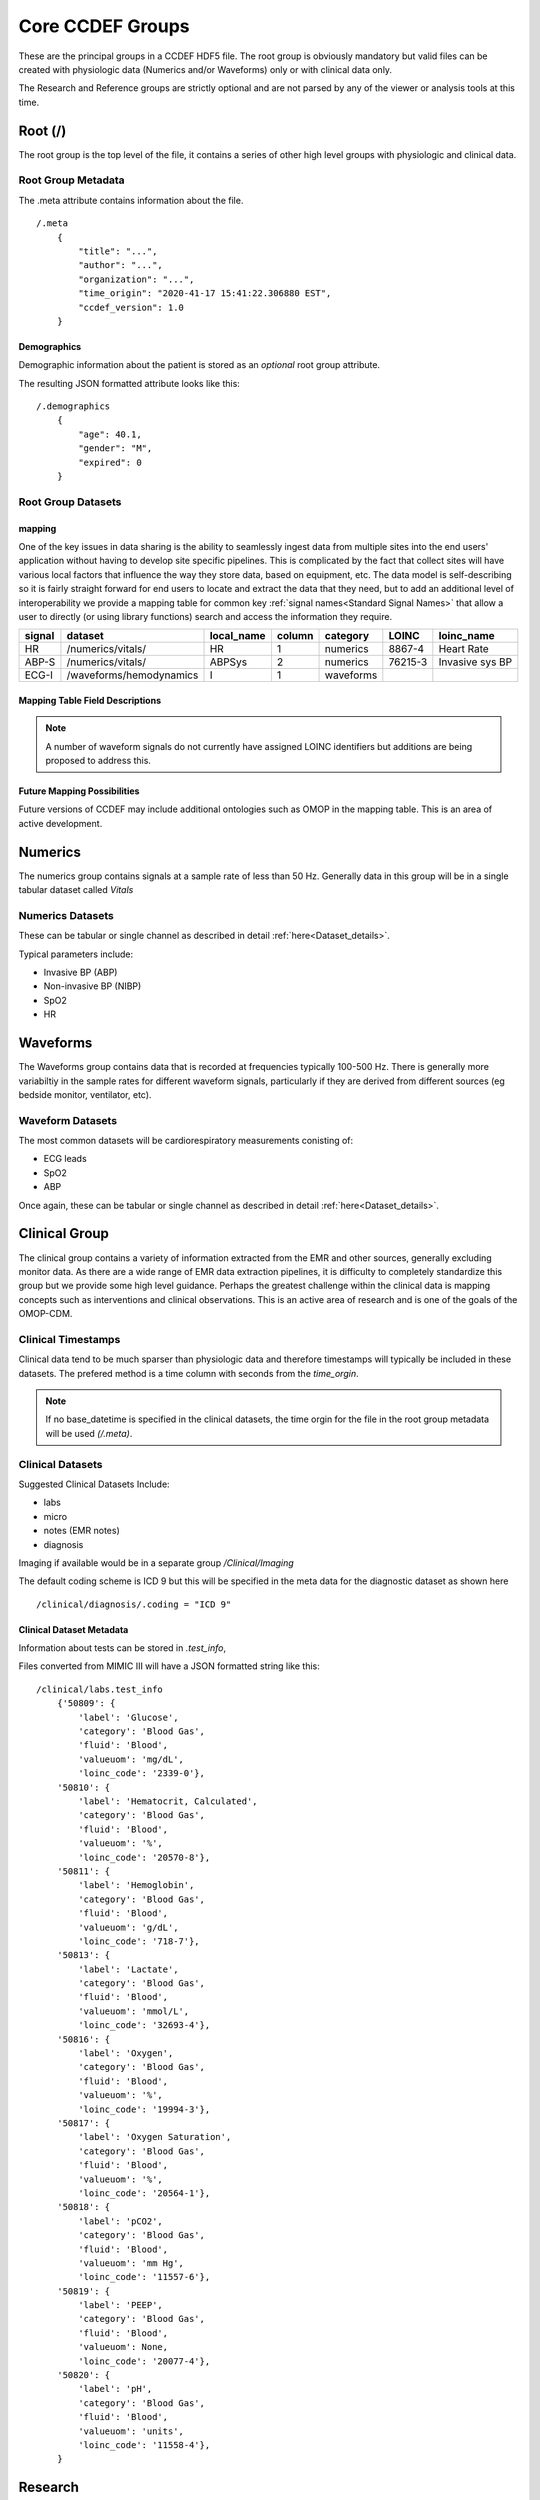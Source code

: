 Core CCDEF Groups
*******************

These are the principal groups in a CCDEF HDF5 file. 
The root group is obviously mandatory but valid files can be created with physiologic data (Numerics and/or Waveforms) only or with clinical data only.

The Research and Reference groups are strictly optional and are not parsed by any of the viewer or analysis tools at this time.

Root (/)
========

The root group is the top level of the file, it contains a series of other high level groups with physiologic and clinical data.

Root Group Metadata
-------------------

The .meta attribute contains information about the file. ::

    /.meta
        {
            "title": "...",
            "author": "...",
            "organization": "...",
            "time_origin": "2020-41-17 15:41:22.306880 EST",
            "ccdef_version": 1.0
        }

Demographics
^^^^^^^^^^^^
Demographic information about the patient is stored as an *optional* root group attribute. 

.. py:function:: demographics attribute (/.demographics)

 :param float age: Patient age in years (fractional years allowed)
 :param str gender: patient gender {M,F}
 :param int expired: value: {0,1} 0 indicating that the patient did not die during the period covered by the file
 :param str admit_dx: admission ICD 9 code (note that a full list of diagnostic codes can also be specified in /clinical/diagnosis

The resulting JSON formatted attribute looks like this: ::

    /.demographics
        {
            "age": 40.1,
            "gender": "M",
            "expired": 0
        }

Root Group Datasets
-------------------

mapping
^^^^^^^^

One of the key issues in data sharing is the ability to seamlessly ingest data from multiple sites into the end users' application without having to develop site specific pipelines. 
This is complicated by the fact that collect sites will have various local factors that influence the way they store data, based on equipment, etc. 
The data model is self-describing so it is fairly straight forward for end users to locate and extract the data that they need, but to add an additional level of interoperability we provide a mapping table for common key :ref:`signal names<Standard Signal Names>` that allow a user to directly (or using library functions) search and access the information they require.


+---------+---------------------------+------------+--------+----------+---------+-------------------+
| signal  | dataset                   | local_name | column | category | LOINC   | loinc_name        |
+=========+===========================+============+========+==========+=========+===================+
| HR      | /numerics/vitals/         |    HR      |  1     | numerics | 8867-4  | Heart Rate        | 
+---------+---------------------------+------------+--------+----------+---------+-------------------+
| ABP-S   | /numerics/vitals/         |   ABPSys   |  2     | numerics | 76215-3 | Invasive sys BP   | 
+---------+---------------------------+------------+--------+----------+---------+-------------------+
| ECG-I   | /waveforms/hemodynamics   |    I       |  1     | waveforms|         |                   | 
+---------+---------------------------+------------+--------+----------+---------+-------------------+

Mapping Table Field Descriptions
^^^^^^^^^^^^^^^^^^^^^^^^^^^^^^^^^

.. py:function:: mapping dataset

    The mapping table describes parameters in terms of LOINC (link) to provide further standardization and clarity as to the nature of the information. 
    The mapping table also provides the group, dataset and column (if the dataset is tabular)

    :param str signal: The CCDEF standard signal name (see :ref:`signal names<Standard Signal Names>`)
    :param str dataset: The name of the dataset containing the signal (can be accessed directly as f['/Group/'+dataset])
    :param str local_name: The original name of the signal in the datafile. This will generally be the dataset name if multiple datasets are used or it will be the column name in a tabular dataset.
    :param int column: The number of the column in *dataset* containing the signal (default is 1 for a single column dataset)
    :param str category: {waveform, numeric}
    :param str LOINC: The LOINC for the signal of interest
    :param str loinc_name: The LOINC short name (if it exists) for the signal


.. note::

    A number of waveform signals do not currently have assigned LOINC identifiers but additions are being proposed to address this.



Future Mapping Possibilities
^^^^^^^^^^^^^^^^^^^^^^^^^^^^

Future versions of CCDEF may include additional ontologies such as OMOP in the mapping table. 
This is an area of active development. 


Numerics
========

The numerics group contains signals at a sample rate of less than 50 Hz. 
Generally data in this group will be in a single tabular dataset called *Vitals*

Numerics Datasets
-----------------

These can be tabular or single channel as described in detail :ref:`here<Dataset_details>`.

Typical parameters include:

- Invasive BP (ABP) 
- Non-invasive BP (NIBP)
- SpO2
- HR


Waveforms
==========

The Waveforms group contains data that is recorded at frequencies typically 100-500 Hz.
There is generally more variabiltiy in the sample rates for different waveform signals, particularly if they are derived from different sources (eg bedside monitor, ventilator, etc).

Waveform Datasets
-----------------

The most common datasets will be cardiorespiratory measurements conisting of:

- ECG leads
- SpO2
- ABP

Once again, these can be tabular or single channel as described in detail :ref:`here<Dataset_details>`.

Clinical Group
==================

The clinical group contains a variety of information extracted from the EMR and other sources, generally excluding monitor data.
As there are a wide range of EMR data extraction pipelines, it is difficulty to completely standardize this group but we provide some high level guidance.
Perhaps the greatest challenge within the clinical data is mapping concepts such as interventions and clinical observations. 
This is an active area of research and is one of the goals of the OMOP-CDM.



Clinical Timestamps
--------------------

Clinical data tend to be much sparser than physiologic data and therefore timestamps will typically be included in these datasets.
The prefered method is a time column with seconds from the *time_orgin*. 

.. note::

    If no base_datetime is specified in the clinical datasets, the time orgin for the file in the root group metadata will be used *(/.meta)*.

Clinical Datasets
------------------
Suggested Clinical Datasets Include:

- labs
- micro
- notes (EMR notes)
- diagnosis

Imaging if available would be in a separate group */Clinical/Imaging*

.. py:function:: labs dataset

    The labs dataset contains time stamped laboratory data such as chemistry, hematology, etc

    :param int time: seconds elapsed from base_datetime
    :param int test_id: the test identifier (this may link to the .test_info attribute)
    :param str value: the value of the test as a string
    :param test_name: the name of the test
    :type test_name: str ,optional

.. py:function:: micro dataset

    The micro dataset contains time stamped microbiolgy data from a variety of sources (eg blood, urine, CSF, tissue)
    Note that there may be multiple time fields with relevant information as the time from sample collection to result can be clinicaly relevant. 
    Caution is advised however in that these values may not always be entirely accurate as they often result from manual data entry.

    :param int time: seconds elapsed from base_datetime
    :param int test_id: the test identifier (this may link to the .test_info attribute)
    :param str value: the value of the test as a string
    :param test_name: the name of the test
    :type test_name: str ,optional

.. py:function:: notes dataset

    The notes dataset includes clinical notes from the EMR.

    :param int time: seconds elapsed from base_datetime
    :param int test_id: the test identifier (this may link to the .test_info attribute)
    :param str value: the value of the test as a string
    :param test_name: the name of the test
    :type test_name: str ,optional

.. py:function:: diagnosis dataset

    The diagnosis dataset is a list of diagnostic codes applicable to the patient stay described by the file.

    :param str dxcode: diagnostic code
    :param str dxname: diagnosis text (optional)

.. note::

The default coding scheme is ICD 9 but this will be specified in the meta data for the diagnostic dataset as shown here ::

/clinical/diagnosis/.coding = "ICD 9"

Clinical Dataset Metadata
^^^^^^^^^^^^^^^^^^^^^^^^^^

Information about tests can be stored in *.test_info*, 

.. py:function:: .test_info metadata attribute

    :param str label: name of the test
    :param str category: type of test (eg chemistry, blood gas)
    :param str fluid: fluid used for test (eg: blood, urine, CSF)
    :param str valueuom: units of measurement for the test
    :param str loinc_code: the loinc for the test (eg '718-8')
    

Files converted from MIMIC III will have a JSON formatted string like this: ::

    /clinical/labs.test_info
        {'50809': {
            'label': 'Glucose',
            'category': 'Blood Gas',
            'fluid': 'Blood',
            'valueuom': 'mg/dL',
            'loinc_code': '2339-0'},
        '50810': {
            'label': 'Hematocrit, Calculated',
            'category': 'Blood Gas',
            'fluid': 'Blood',
            'valueuom': '%',
            'loinc_code': '20570-8'},
        '50811': {
            'label': 'Hemoglobin',
            'category': 'Blood Gas',
            'fluid': 'Blood',
            'valueuom': 'g/dL',
            'loinc_code': '718-7'},
        '50813': {
            'label': 'Lactate',
            'category': 'Blood Gas',
            'fluid': 'Blood',
            'valueuom': 'mmol/L',
            'loinc_code': '32693-4'},
        '50816': {
            'label': 'Oxygen',
            'category': 'Blood Gas',
            'fluid': 'Blood',
            'valueuom': '%',
            'loinc_code': '19994-3'},
        '50817': {
            'label': 'Oxygen Saturation',
            'category': 'Blood Gas',
            'fluid': 'Blood',
            'valueuom': '%',
            'loinc_code': '20564-1'},
        '50818': {
            'label': 'pCO2',
            'category': 'Blood Gas',
            'fluid': 'Blood',
            'valueuom': 'mm Hg',
            'loinc_code': '11557-6'},
        '50819': {
            'label': 'PEEP',
            'category': 'Blood Gas',
            'fluid': 'Blood',
            'valueuom': None,
            'loinc_code': '20077-4'},
        '50820': {
            'label': 'pH',
            'category': 'Blood Gas',
            'fluid': 'Blood',
            'valueuom': 'units',
            'loinc_code': '11558-4'},
        }



Research
========

The research group is an optional group with no specific format. 
It is intended primarily to support files used in trials and can contain trial specific information such as randomization, group assignment, etc.

References
==========

The reference group is also optional and is included for future development.
The main purpose of this group is to include links (refered to as references in HDF5) to regions of interest within files or external links to other files.